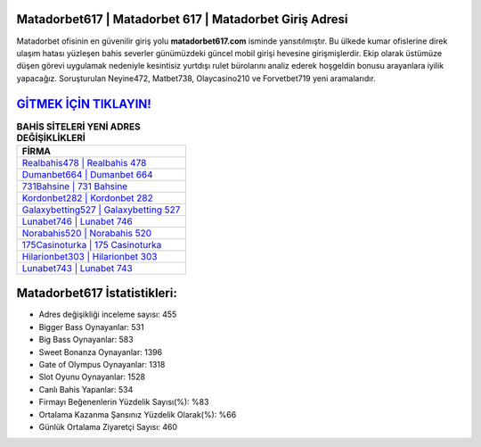 ﻿Matadorbet617 | Matadorbet 617 | Matadorbet Giriş Adresi
===================================

.. image:: images/matadorbet-giris.jpg
   :width: 600
   
Matadorbet ofisinin en güvenilir giriş yolu **matadorbet617.com** isminde yansıtılmıştır. Bu ülkede kumar ofislerine direk ulaşım hatası yüzleşen bahis severler günümüzdeki güncel mobil girişi hevesine girişmişlerdir. Ekip olarak üstümüze düşen görevi uygulamak nedeniyle kesintisiz yurtdışı rulet bürolarını analiz ederek hoşgeldin bonusu arayanlara iyilik yapacağız. Soruşturulan Neyine472, Matbet738, Olaycasino210 ve Forvetbet719 yeni aramalarıdır.

`GİTMEK İÇİN TIKLAYIN! <https://cutt.ly/QwVVg2Vk>`_
==============

.. list-table:: **BAHİS SİTELERİ YENİ ADRES DEĞİŞİKLİKLERİ**
   :widths: 100
   :header-rows: 1

   * - FİRMA
   * - `Realbahis478 | Realbahis 478 <realbahis478-realbahis-478-realbahis-giris-adresi.html>`_
   * - `Dumanbet664 | Dumanbet 664 <dumanbet664-dumanbet-664-dumanbet-giris-adresi.html>`_
   * - `731Bahsine | 731 Bahsine <731bahsine-731-bahsine-bahsine-giris-adresi.html>`_	 
   * - `Kordonbet282 | Kordonbet 282 <kordonbet282-kordonbet-282-kordonbet-giris-adresi.html>`_	 
   * - `Galaxybetting527 | Galaxybetting 527 <galaxybetting527-galaxybetting-527-galaxybetting-giris-adresi.html>`_ 
   * - `Lunabet746 | Lunabet 746 <lunabet746-lunabet-746-lunabet-giris-adresi.html>`_
   * - `Norabahis520 | Norabahis 520 <norabahis520-norabahis-520-norabahis-giris-adresi.html>`_	 
   * - `175Casinoturka | 175 Casinoturka <175casinoturka-175-casinoturka-casinoturka-giris-adresi.html>`_
   * - `Hilarionbet303 | Hilarionbet 303 <hilarionbet303-hilarionbet-303-hilarionbet-giris-adresi.html>`_
   * - `Lunabet743 | Lunabet 743 <lunabet743-lunabet-743-lunabet-giris-adresi.html>`_
	 
Matadorbet617 İstatistikleri:
===================================	 
* Adres değişikliği inceleme sayısı: 455
* Bigger Bass Oynayanlar: 531
* Big Bass Oynayanlar: 583
* Sweet Bonanza Oynayanlar: 1396
* Gate of Olympus Oynayanlar: 1318
* Slot Oyunu Oynayanlar: 1528
* Canlı Bahis Yapanlar: 534
* Firmayı Beğenenlerin Yüzdelik Sayısı(%): %83
* Ortalama Kazanma Şansınız Yüzdelik Olarak(%): %66
* Günlük Ortalama Ziyaretçi Sayısı: 460
